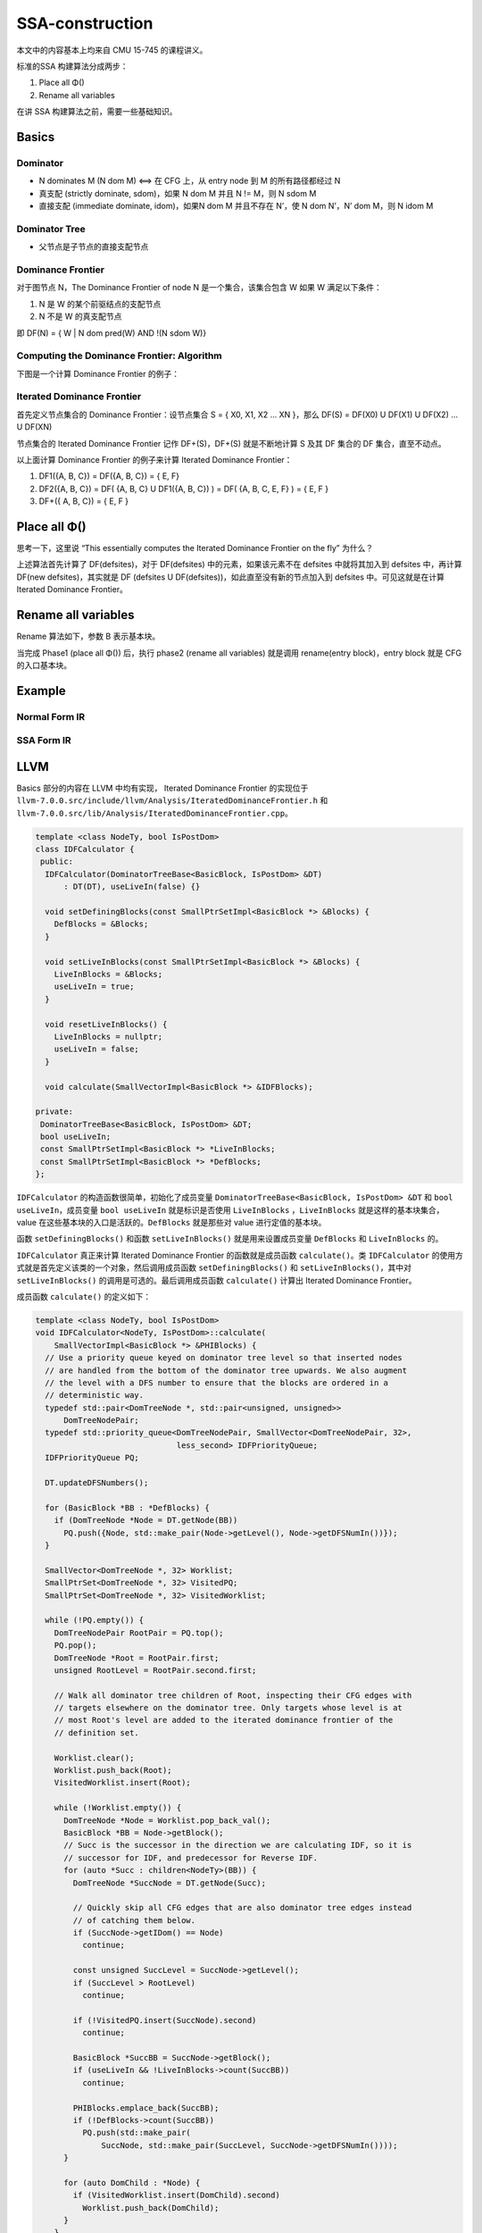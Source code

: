 SSA-construction
================

本文中的内容基本上均来自 CMU 15-745 的课程讲义。

标准的SSA 构建算法分成两步：

1. Place all Φ()
2. Rename all variables

在讲 SSA 构建算法之前，需要一些基础知识。

Basics
------

Dominator
~~~~~~~~~

-  N dominates M (N dom M) <==> 在 CFG 上，从 entry node 到 M
   的所有路径都经过 N
-  真支配 (strictly dominate, sdom)，如果 N dom M 并且 N != M，则 N sdom
   M
-  直接支配 (immediate dominate, idom)，如果N dom M 并且不存在 N’，使 N
   dom N’，N’ dom M，则 N idom M

Dominator Tree
~~~~~~~~~~~~~~

-  父节点是子节点的直接支配节点

Dominance Frontier
~~~~~~~~~~~~~~~~~~

对于图节点 N，The Dominance Frontier of node N 是一个集合，该集合包含 W
如果 W 满足以下条件：

1. N 是 W 的某个前驱结点的支配节点
2. N 不是 W 的真支配节点

即 DF(N) = { W \| N dom pred(W) AND !(N sdom W)}

Computing the Dominance Frontier: Algorithm
~~~~~~~~~~~~~~~~~~~~~~~~~~~~~~~~~~~~~~~~~~~

|image0|

下图是一个计算 Dominance Frontier 的例子：

|image1|

Iterated Dominance Frontier
~~~~~~~~~~~~~~~~~~~~~~~~~~~

首先定义节点集合的 Dominance Frontier：设节点集合 S = { X0, X1, X2 … XN
}，那么 DF(S) = DF(X0) U DF(X1) U DF(X2) … U DF(XN)

节点集合的 Iterated Dominance Frontier 记作 DF+(S)，DF+(S)
就是不断地计算 S 及其 DF 集合的 DF 集合，直至不动点。

以上面计算 Dominance Frontier 的例子来计算 Iterated Dominance Frontier：

1. DF1({A, B, C}) = DF({A, B, C}) = { E, F}
2. DF2({A, B, C}) = DF( {A, B, C} U DF1({A, B, C}) ) = DF( {A, B, C, E,
   F} ) = { E, F }
3. DF+({ A, B, C}) = { E, F }

Place all Φ()
-------------

|image2|

思考一下，这里说 “This essentially computes the Iterated Dominance Frontier on the fly”
为什么？

上述算法首先计算了 DF(defsites)，对于 DF(defsites)
中的元素，如果该元素不在 defsites 中就将其加入到 defsites 中，再计算
DF(new defsites)，其实就是 DF (defsites U
DF(defsites))，如此直至没有新的节点加入到 defsites 中。可见这就是在计算
Iterated Dominance Frontier。

|image3|

Rename all variables
--------------------

Rename 算法如下，参数 B 表示基本块。

|image4|

当完成 Phase1 (place all Φ()) 后，执行 phase2 (rename all variables)
就是调用 rename(entry block)，entry block 就是 CFG 的入口基本块。

Example
-------

Normal Form IR
~~~~~~~~~~~~~~

|image5|

SSA Form IR
~~~~~~~~~~~

|image6|

LLVM
----

Basics 部分的内容在 LLVM 中均有实现， Iterated Dominance Frontier
的实现位于
``llvm-7.0.0.src/include/llvm/Analysis/IteratedDominanceFrontier.h`` 和
``llvm-7.0.0.src/lib/Analysis/IteratedDominanceFrontier.cpp``\ 。

.. code:: cpp

   template <class NodeTy, bool IsPostDom>
   class IDFCalculator {
    public:
     IDFCalculator(DominatorTreeBase<BasicBlock, IsPostDom> &DT)
         : DT(DT), useLiveIn(false) {}

     void setDefiningBlocks(const SmallPtrSetImpl<BasicBlock *> &Blocks) {
       DefBlocks = &Blocks;
     }

     void setLiveInBlocks(const SmallPtrSetImpl<BasicBlock *> &Blocks) {
       LiveInBlocks = &Blocks;
       useLiveIn = true;
     }

     void resetLiveInBlocks() {
       LiveInBlocks = nullptr;
       useLiveIn = false;
     }

     void calculate(SmallVectorImpl<BasicBlock *> &IDFBlocks);

   private:
    DominatorTreeBase<BasicBlock, IsPostDom> &DT;
    bool useLiveIn;
    const SmallPtrSetImpl<BasicBlock *> *LiveInBlocks;
    const SmallPtrSetImpl<BasicBlock *> *DefBlocks;
   };

``IDFCalculator`` 的构造函数很简单，初始化了成员变量
``DominatorTreeBase<BasicBlock, IsPostDom> &DT`` 和
``bool useLiveIn``\ ，成员变量 ``bool useLiveIn`` 就是标识是否使用
``LiveInBlocks`` ，\ ``LiveInBlocks`` 就是这样的基本块集合， value
在这些基本块的入口是活跃的。\ ``DefBlocks`` 就是那些对 value
进行定值的基本块。

函数 ``setDefiningBlocks()`` 和函数 ``setLiveInBlocks()``
就是用来设置成员变量 ``DefBlocks`` 和 ``LiveInBlocks`` 的。

``IDFCalculator`` 真正来计算 Iterated Dominance Frontier
的函数就是成员函数 ``calculate()``\ 。类 ``IDFCalculator``
的使用方式就是首先定义该类的一个对象，然后调用成员函数
``setDefiningBlocks()`` 和 ``setLiveInBlocks()``\ ，其中对
``setLiveInBlocks()`` 的调用是可选的。最后调用成员函数 ``calculate()``
计算出 Iterated Dominance Frontier。

成员函数 ``calculate()`` 的定义如下：

.. code:: cpp

   template <class NodeTy, bool IsPostDom>
   void IDFCalculator<NodeTy, IsPostDom>::calculate(
       SmallVectorImpl<BasicBlock *> &PHIBlocks) {
     // Use a priority queue keyed on dominator tree level so that inserted nodes
     // are handled from the bottom of the dominator tree upwards. We also augment
     // the level with a DFS number to ensure that the blocks are ordered in a
     // deterministic way.
     typedef std::pair<DomTreeNode *, std::pair<unsigned, unsigned>>
         DomTreeNodePair;
     typedef std::priority_queue<DomTreeNodePair, SmallVector<DomTreeNodePair, 32>,
                                 less_second> IDFPriorityQueue;
     IDFPriorityQueue PQ;

     DT.updateDFSNumbers();

     for (BasicBlock *BB : *DefBlocks) {
       if (DomTreeNode *Node = DT.getNode(BB))
         PQ.push({Node, std::make_pair(Node->getLevel(), Node->getDFSNumIn())});
     }

     SmallVector<DomTreeNode *, 32> Worklist;
     SmallPtrSet<DomTreeNode *, 32> VisitedPQ;
     SmallPtrSet<DomTreeNode *, 32> VisitedWorklist;

     while (!PQ.empty()) {
       DomTreeNodePair RootPair = PQ.top();
       PQ.pop();
       DomTreeNode *Root = RootPair.first;
       unsigned RootLevel = RootPair.second.first;

       // Walk all dominator tree children of Root, inspecting their CFG edges with
       // targets elsewhere on the dominator tree. Only targets whose level is at
       // most Root's level are added to the iterated dominance frontier of the
       // definition set.

       Worklist.clear();
       Worklist.push_back(Root);
       VisitedWorklist.insert(Root);

       while (!Worklist.empty()) {
         DomTreeNode *Node = Worklist.pop_back_val();
         BasicBlock *BB = Node->getBlock();
         // Succ is the successor in the direction we are calculating IDF, so it is
         // successor for IDF, and predecessor for Reverse IDF.
         for (auto *Succ : children<NodeTy>(BB)) {
           DomTreeNode *SuccNode = DT.getNode(Succ);

           // Quickly skip all CFG edges that are also dominator tree edges instead
           // of catching them below.
           if (SuccNode->getIDom() == Node)
             continue;

           const unsigned SuccLevel = SuccNode->getLevel();
           if (SuccLevel > RootLevel)
             continue;

           if (!VisitedPQ.insert(SuccNode).second)
             continue;

           BasicBlock *SuccBB = SuccNode->getBlock();
           if (useLiveIn && !LiveInBlocks->count(SuccBB))
             continue;

           PHIBlocks.emplace_back(SuccBB);
           if (!DefBlocks->count(SuccBB))
             PQ.push(std::make_pair(
                 SuccNode, std::make_pair(SuccLevel, SuccNode->getDFSNumIn())));
         }

         for (auto DomChild : *Node) {
           if (VisitedWorklist.insert(DomChild).second)
             Worklist.push_back(DomChild);
         }
       }
     }
   }

虽然看起来函数 ``calculate()``
有很多行，但是实际上还是比较清晰的。该函数中使用优先队列来存储那些对
value 进行定值的基本块，基本块在 Dominator Tree 上的 level
越低（越靠近叶子节点），基本块在 Dominator Tree 上的 DFS
访问次序越小，就越排在优先队列的前面。优先队列的排序方式对应 Computing
the Dominance Frontier: Algorithm 中以 post-order traversal of the
Dominator tree 的方式来依次处理 Dominator tree
上的每个节点。后面该函数的迭代方式就是将计算 Dominance Frontier 和 Place
Φ() 的算法结合在了一起。

Reference
---------

https://www.cs.cmu.edu/~15745/lectures/L11-SSA.pdf

.. |image0| image:: assets/1563330393644.png
.. |image1| image:: assets/1563329590244.png
.. |image2| image:: assets/1563330661810.png
.. |image3| image:: assets/1563330823497.png
.. |image4| image:: assets/1563330955034.png
.. |image5| image:: assets/1563332886686.png
.. |image6| image:: assets/1563333021375.png

